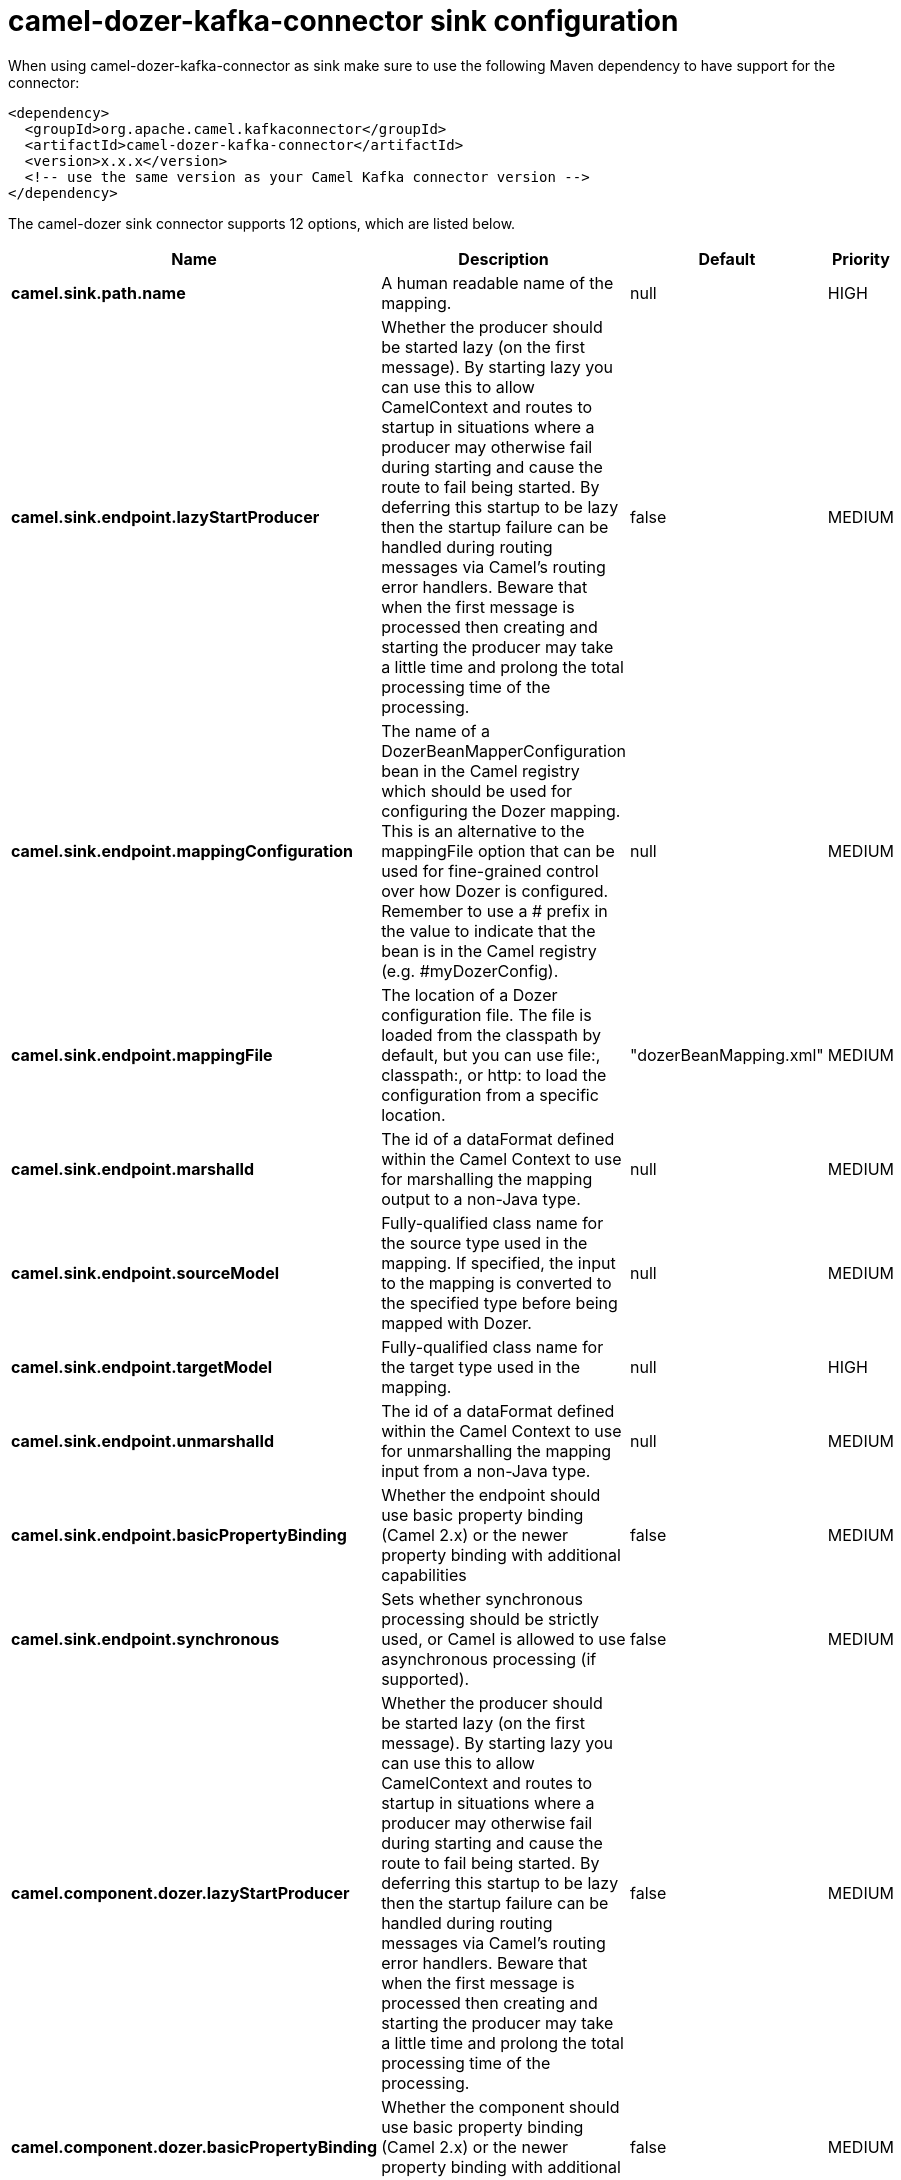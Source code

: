 // kafka-connector options: START
[[camel-dozer-kafka-connector-sink]]
= camel-dozer-kafka-connector sink configuration

When using camel-dozer-kafka-connector as sink make sure to use the following Maven dependency to have support for the connector:

[source,xml]
----
<dependency>
  <groupId>org.apache.camel.kafkaconnector</groupId>
  <artifactId>camel-dozer-kafka-connector</artifactId>
  <version>x.x.x</version>
  <!-- use the same version as your Camel Kafka connector version -->
</dependency>
----


The camel-dozer sink connector supports 12 options, which are listed below.



[width="100%",cols="2,5,^1,2",options="header"]
|===
| Name | Description | Default | Priority
| *camel.sink.path.name* | A human readable name of the mapping. | null | HIGH
| *camel.sink.endpoint.lazyStartProducer* | Whether the producer should be started lazy (on the first message). By starting lazy you can use this to allow CamelContext and routes to startup in situations where a producer may otherwise fail during starting and cause the route to fail being started. By deferring this startup to be lazy then the startup failure can be handled during routing messages via Camel's routing error handlers. Beware that when the first message is processed then creating and starting the producer may take a little time and prolong the total processing time of the processing. | false | MEDIUM
| *camel.sink.endpoint.mappingConfiguration* | The name of a DozerBeanMapperConfiguration bean in the Camel registry which should be used for configuring the Dozer mapping. This is an alternative to the mappingFile option that can be used for fine-grained control over how Dozer is configured. Remember to use a # prefix in the value to indicate that the bean is in the Camel registry (e.g. #myDozerConfig). | null | MEDIUM
| *camel.sink.endpoint.mappingFile* | The location of a Dozer configuration file. The file is loaded from the classpath by default, but you can use file:, classpath:, or http: to load the configuration from a specific location. | "dozerBeanMapping.xml" | MEDIUM
| *camel.sink.endpoint.marshalId* | The id of a dataFormat defined within the Camel Context to use for marshalling the mapping output to a non-Java type. | null | MEDIUM
| *camel.sink.endpoint.sourceModel* | Fully-qualified class name for the source type used in the mapping. If specified, the input to the mapping is converted to the specified type before being mapped with Dozer. | null | MEDIUM
| *camel.sink.endpoint.targetModel* | Fully-qualified class name for the target type used in the mapping. | null | HIGH
| *camel.sink.endpoint.unmarshalId* | The id of a dataFormat defined within the Camel Context to use for unmarshalling the mapping input from a non-Java type. | null | MEDIUM
| *camel.sink.endpoint.basicPropertyBinding* | Whether the endpoint should use basic property binding (Camel 2.x) or the newer property binding with additional capabilities | false | MEDIUM
| *camel.sink.endpoint.synchronous* | Sets whether synchronous processing should be strictly used, or Camel is allowed to use asynchronous processing (if supported). | false | MEDIUM
| *camel.component.dozer.lazyStartProducer* | Whether the producer should be started lazy (on the first message). By starting lazy you can use this to allow CamelContext and routes to startup in situations where a producer may otherwise fail during starting and cause the route to fail being started. By deferring this startup to be lazy then the startup failure can be handled during routing messages via Camel's routing error handlers. Beware that when the first message is processed then creating and starting the producer may take a little time and prolong the total processing time of the processing. | false | MEDIUM
| *camel.component.dozer.basicPropertyBinding* | Whether the component should use basic property binding (Camel 2.x) or the newer property binding with additional capabilities | false | MEDIUM
|===
// kafka-connector options: END

